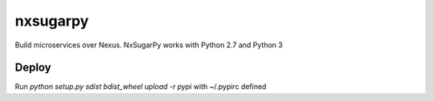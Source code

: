 nxsugarpy
=========

Build microservices over Nexus. NxSugarPy works with Python 2.7 and Python 3

Deploy
------

Run `python setup.py sdist bdist_wheel upload -r pypi` with ~/.pypirc defined


